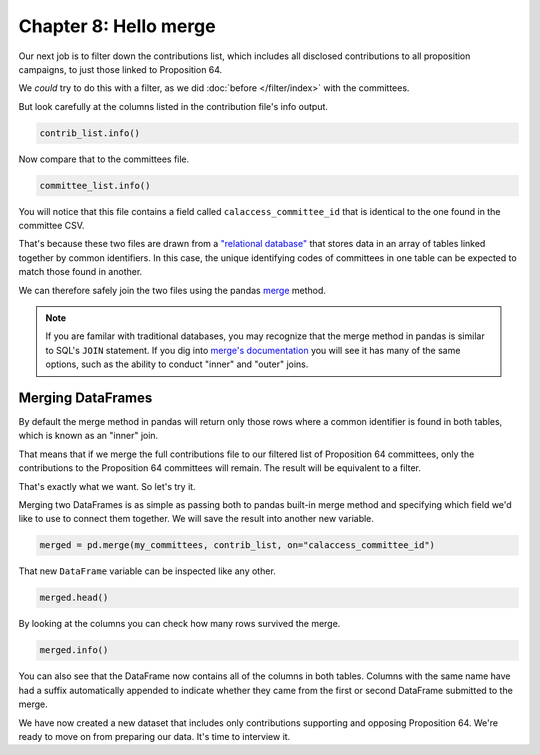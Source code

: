 ======================
Chapter 8: Hello merge
======================

Our next job is to filter down the contributions list, which includes all disclosed contributions to all proposition campaigns, to just those linked to Proposition 64.

We *could* try to do this with a filter, as we did :doc:`before </filter/index>` with the committees.

But look carefully at the columns listed in the contribution file's info output.

.. code-block:: python

    contrib_list.info()

Now compare that to the committees file.

.. code-block:: python

    committee_list.info()

You will notice that this file contains a field called ``calaccess_committee_id`` that is identical to the one found in the committee CSV.

That's because these two files are drawn from a `"relational database"`_ that stores data in an array of tables linked together by common identifiers. In this case, the unique identifying codes of committees in one table can be expected to match those found in another.

We can therefore safely join the two files using the pandas `merge`_ method.

.. note::

    If you are familar with traditional databases, you may recognize that the merge method in pandas is similar to SQL's ``JOIN`` statement. If you dig into `merge's documentation`_ you will see it has many of the same options, such as the ability to conduct "inner" and "outer" joins.

******************
Merging DataFrames
******************

By default the merge method in pandas will return only those rows where a common identifier is found in both tables, which is known as an "inner" join.

That means that if we merge the full contributions file to our filtered list of Proposition 64 committees, only the contributions to the Proposition 64 committees will remain. The result will be equivalent to a filter.

That's exactly what we want. So let's try it.

Merging two DataFrames is as simple as passing both to pandas built-in merge method and specifying which field we'd like to use to connect them together. We will save the result into another new variable.

.. code-block:: python

    merged = pd.merge(my_committees, contrib_list, on="calaccess_committee_id")

That new ``DataFrame`` variable can be inspected like any other.

.. code-block:: python

    merged.head()

By looking at the columns you can check how many rows survived the merge.

.. code-block:: python

    merged.info()

You can also see that the DataFrame now contains all of the columns in both tables. Columns with the same name have had a suffix automatically appended to indicate whether they came from the first or second DataFrame submitted to the merge.

We have now created a new dataset that includes only contributions supporting and opposing Proposition 64. We're ready to move on from preparing our data. It's time to interview it.


.. _"relational database": https://en.wikipedia.org/wiki/Relational_database
.. _merge: https://pandas.pydata.org/pandas-docs/stable/reference/api/pandas.merge.html
.. _merge's documentation: https://pandas.pydata.org/pandas-docs/stable/reference/api/pandas.merge.html
